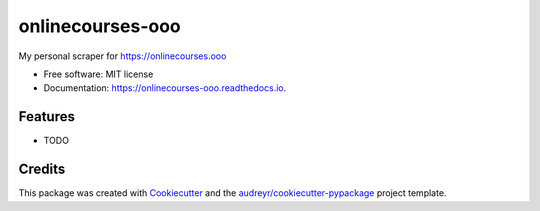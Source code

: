 =================
onlinecourses-ooo
=================


.. image:: https://img.shields.io/pypi/v/onlinecourses_ooo.svg
        :target: https://pypi.python.org/pypi/onlinecourses_ooo

.. image:: https://img.shields.io/travis/yujinyuz/onlinecourses_ooo.svg
        :target: https://travis-ci.org/yujinyuz/onlinecourses_ooo

.. image:: https://readthedocs.org/projects/onlinecourses-ooo/badge/?version=latest
        :target: https://onlinecourses-ooo.readthedocs.io/en/latest/?badge=latest
        :alt: Documentation Status

.. image:: https://pyup.io/repos/github/yujinyuz/onlinecourses_ooo/shield.svg
     :target: https://pyup.io/repos/github/yujinyuz/onlinecourses_ooo/
     :alt: Updates


My personal scraper for https://onlinecourses.ooo


* Free software: MIT license
* Documentation: https://onlinecourses-ooo.readthedocs.io.


Features
--------

* TODO

Credits
---------

This package was created with Cookiecutter_ and the `audreyr/cookiecutter-pypackage`_ project template.

.. _Cookiecutter: https://github.com/audreyr/cookiecutter
.. _`audreyr/cookiecutter-pypackage`: https://github.com/audreyr/cookiecutter-pypackage

